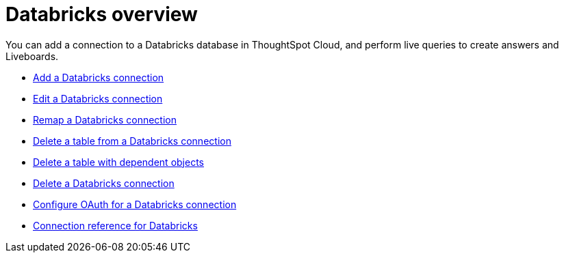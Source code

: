 = {connection} overview
:last_updated: 11/05/2021
:linkattrs:
:page-layout: default-cloud
:page-aliases: /admin/ts-cloud/ts-cloud-embrace-databricks.adoc
:experimental:
:connection: Databricks



You can add a connection to a {connection} database in ThoughtSpot Cloud, and perform live queries to create answers and Liveboards.

* xref:connections-databricks-add.adoc[Add a {connection} connection]
* xref:connections-databricks-edit.adoc[Edit a {connection} connection]
* xref:connections-databricks-remap.adoc[Remap a {connection} connection]
* xref:connections-databricks-delete-table.adoc[Delete a table from a {connection} connection]
* xref:connections-databricks-delete-table-dependencies.adoc[Delete a table with dependent objects]
* xref:connections-databricks-delete.adoc[Delete a {connection} connection]
* xref:connections-databricks-oauth.adoc[Configure OAuth for a {connection} connection]
* xref:connections-databricks-reference.adoc[Connection reference for {connection}]
